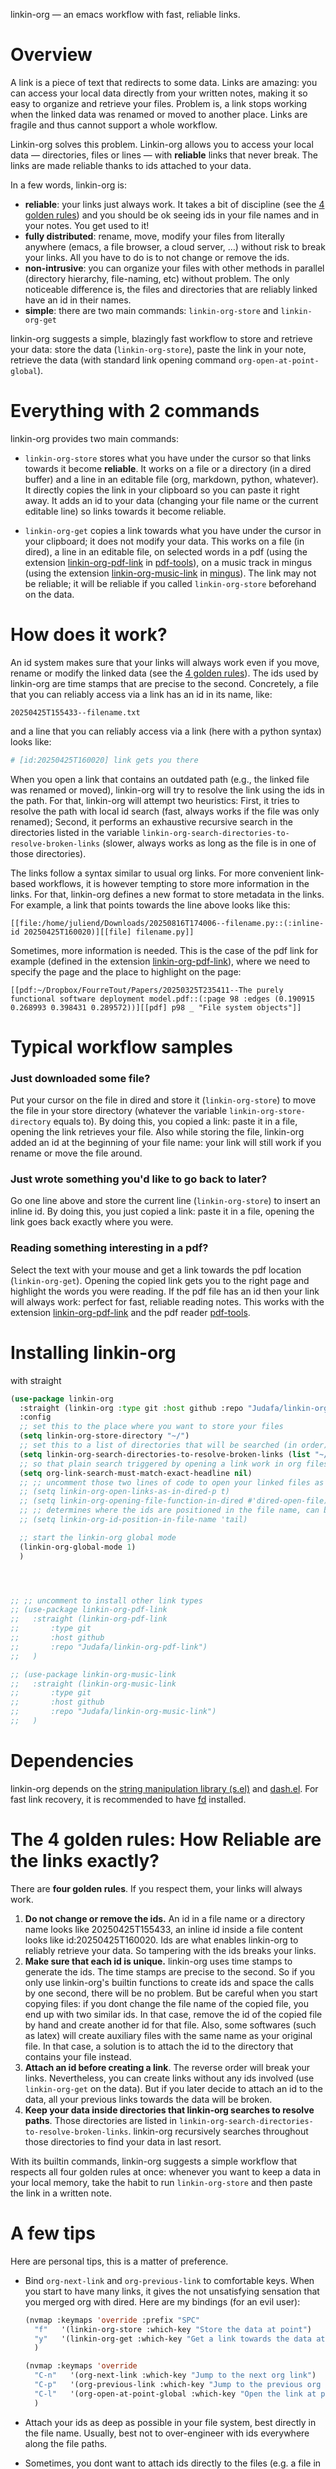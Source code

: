 linkin-org --- an emacs workflow with fast, reliable links.

* Overview

A link is a piece of text that redirects to some data.
Links are amazing: you can access your local data directly from your written notes, making it so easy to organize and retrieve your files.
Problem is, a link stops working when the linked data was renamed or moved to another place.
Links are fragile and thus cannot support a whole workflow.


Linkin-org solves this problem.
Linkin-org allows you to access your local data --- directories, files or lines --- with *reliable* links that never break.
The links are made reliable thanks to ids attached to your data.
# By design, linkin-org suggests a simple yet crazy efficient workflow centered around your written notes.


In a few words, linkin-org is:
- *reliable*: your links just always work.
  It takes a bit of discipline (see the [[#how-reliable-are-the-links-exactly][4 golden rules]]) and you should be ok seeing ids in your file names and in your notes.
  You get used to it!
- *fully distributed*: rename, move, modify your files from literally anywhere (emacs, a file browser, a cloud server, ...) without risk to break your links.
  All you have to do is to not change or remove the ids.
- *non-intrusive*: you can organize your files with other methods in parallel (directory hierarchy, file-naming, etc) without problem.
  The only noticeable difference is, the files and directories that are reliably linked have an id in their names.
- *simple*: there are two main commands: ~linkin-org-store~ and ~linkin-org-get~


# linkin-org turns your written notes into precise, reliable access points towards your data.
linkin-org suggests a simple, blazingly fast workflow to store and retrieve your data: store the data (~linkin-org-store~), paste the link in your note, retrieve the data (with standard link opening command ~org-open-at-point-global~).
# The links are fast and easy to create; most importantly, the links are *reliable* and can robustly support a whole link-based workflow.

# By design, *linkin-org does not interfere with other types of workflows*: if you want to organize your files with another method in parallel (directory hierarchy or good file-naming for instance), you can, linkin-org was built to keep working seamlessly as your files are renamed and moved around.

* Everything with 2 commands

linkin-org provides two main commands:
- ~linkin-org-store~ stores what you have under the cursor so that links towards it become *reliable*.
  It works on a file or a directory (in a dired buffer) and a line in an editable file (org, markdown, python, whatever).
  It directly copies the link in your clipboard so you can paste it right away.
  It adds an id to your data (changing your file name or the current editable line) so links towards it become reliable.

- ~linkin-org-get~ copies a link towards what you have under the cursor in your clipboard; it does not modify your data.
  This works on a file (in dired), a line in an editable file, on selected words in a pdf (using the extension [[https://github.com/Judafa/linkin-org-pdf-link][linkin-org-pdf-link]] in [[https://github.com/vedang/pdf-tools][pdf-tools]]), on a music track in mingus (using the extension [[https://github.com/Judafa/linkin-org-music-link][linkin-org-music-link]] in [[https://github.com/pft/mingus][mingus]]).
  The link may not be reliable; it will be reliable if you called ~linkin-org-store~ beforehand on the data.

# - ~linkin-org-open~ opens the link at point.
#   If the known path towards the data is no valid anymore, uses ids to retrieve it.



# * Meet linkin-org

# I find it easier to retrieve information with context.
# Need that train ticket for your travel in Spain? Some people will browse their mails, others will look into their "Tickets" folder, others will search their files for keywords hoping they used to name the ticket file right.
# For my part, I search for "sp tra" through my org notes, go to the note "spain travel", and from there I open the ticket link that I pasted there some time ago.
# It took me between 1 and 2 seconds; Most importantly, I could do the whole storing-retrieving process without mental overhead.
# That's because it's so easy to retrieve information using context: everything that relates to my travel is stored in the corresponding note.
# # If the information relates to more than one context, just paste the link multiple times in each corresponding note ... I decently cannot list all the advantages here for brevity!



* How does it work?
An id system makes sure that your links will always work even if you move, rename or modify the linked data (see the [[#how-reliable-are-the-links-exactly][4 golden rules]]).
The ids used by linkin-org are time stamps that are precise to the second.
Concretely, a file that you can reliably access via a link has an id in its name, like:
#+begin_src example
20250425T155433--filename.txt
#+end_src
and a line that you can reliably access via a link (here with a python syntax) looks like:
#+begin_src python
# [id:20250425T160020] link gets you there
#+end_src
# Thanks to the ids, your links keep working as you rename your files (do not modify or delete the id in the name!), move your files around, or modify the content of your files (do not modify or delete the ids in there!).


When you open a link that contains an outdated path (e.g., the linked file was renamed or moved), linkin-org will try to resolve the link using the ids in the path.
For that, linkin-org will attempt two heuristics: First, it tries to resolve the path with local id search (fast, always works if the file was only renamed); Second, it performs an exhaustive recursive search in the directories listed in the variable ~linkin-org-search-directories-to-resolve-broken-links~ (slower, always works as long as the file is in one of those directories).



The links follow a syntax similar to usual org links.
For more convenient link-based workflows, it is however tempting to store more information in the links.
For that, linkin-org defines a new format to store metadata in the links.
For example, a link that points towards the line above looks like this:
#+begin_src example
[[file:/home/juliend/Downloads/20250816T174006--filename.py::(:inline-id 20250425T160020)][[file] filename.py]]
#+end_src

Sometimes, more information is needed.
This is the case of the pdf link for example (defined in the extension [[https://github.com/Judafa/linkin-org-pdf-link][linkin-org-pdf-link]]), where we need to specify the page and the place to highlight on the page:
#+begin_src example
[[pdf:~/Dropbox/FourreTout/Papers/20250325T235411--The purely functional software deployment model.pdf::(:page 98 :edges (0.190915 0.268993 0.398431 0.289572))][[pdf] p98 _ "File system objects"]]
#+end_src




* Typical workflow samples

*** Just downloaded some file?
Put your cursor on the file in dired and store it (~linkin-org-store~) to move the file in your store directory (whatever the variable ~linkin-org-store-directory~ equals to).
By doing this, you copied a link: paste it in a file, opening the link retrieves your file.
Also while storing the file, linkin-org added an id at the beginning of your file name: your link will still work if you rename or move the file around.

*** Just wrote something you'd like to go back to later?
Go one line above and store the current line (~linkin-org-store~) to insert an inline id.
By doing this, you just copied a link: paste it in a file, opening the link goes back exactly where you were.

*** Reading something interesting in a pdf?
Select the text with your mouse and get a link towards the pdf location (~linkin-org-get~).
Opening the copied link gets you to the right page and highlight the words you were reading.
If the pdf file has an id then your link will always work: perfect for fast, reliable reading notes.
This works with the extension [[https://github.com/Judafa/linkin-org-pdf-link][linkin-org-pdf-link]] and the pdf reader [[https://github.com/vedang/pdf-tools][pdf-tools]].

# *** And more
# Easily define new link types with custom actions and take advantage of linkin-org's reliable path resolving (for that, just add your link type inside the ~linkin-org-link-types-to-check-for-id~ list).
# Three other link types are already builtin: the pdf link type (that we already saw above), the video link type stores and replays precise moments of a videos (youtube or stored locally, works with [[https://github.com/mpv-player/mpv][mpv]]), the music link type launchs musics with links (you can easily turn your org notes into playlists, works with [[https://github.com/MusicPlayerDaemon/MPD][mpd]]).
# Even more: you can use the links to automate some actions: to turn some notes into a web browser session manager, to quickly save selected text or save elfeed entries (see the last section for examples).


* Installing linkin-org
with straight
#+begin_src emacs-lisp
(use-package linkin-org
  :straight (linkin-org :type git :host github :repo "Judafa/linkin-org")
  :config
  ;; set this to the place where you want to store your files
  (setq linkin-org-store-directory "~/")
  ;; set this to a list of directories that will be searched (in order) to resolve broken links
  (setq linkin-org-search-directories-to-resolve-broken-links (list "~/Downloads" "~/"))
  ;; so that plain search triggered by opening a link work in org files 
  (setq org-link-search-must-match-exact-headline nil)
  ;; ;; uncomment those two lines of code to open your linked files as if you opened them from dired
  ;; (setq linkin-org-open-links-as-in-dired-p t)
  ;; (setq linkin-org-opening-file-function-in-dired #'dired-open-file)
  ;; ;; determines where the ids are positioned in the file name, can be 'head or 'tail. defaults to 'head
  ;; (setq linkin-org-id-position-in-file-name 'tail)

  ;; start the linkin-org global mode
  (linkin-org-global-mode 1)
  )




;; ;; uncomment to install other link types
;; (use-package linkin-org-pdf-link
;;   :straight (linkin-org-pdf-link
;; 	     :type git
;; 	     :host github
;; 	     :repo "Judafa/linkin-org-pdf-link")
;;   )

;; (use-package linkin-org-music-link
;;   :straight (linkin-org-music-link
;; 	     :type git
;; 	     :host github
;; 	     :repo "Judafa/linkin-org-music-link")
;;   )
#+end_src


* Dependencies
linkin-org depends on the [[https://github.com/magnars/s.el][string manipulation library (s.el)]] and [[https://github.com/magnars/dash.el][dash.el]].
For fast link recovery, it is recommended to have [[https://github.com/sharkdp/fd][fd]] installed.

* The 4 golden rules: How Reliable are the links exactly?

There are *four golden rules*.
If you respect them, your links will always work.
1. *Do not change or remove the ids.*
   An id in a file name or a directory name looks like 20250425T155433, an inline id inside a file content looks like id:20250425T160020.
   Ids are what enables linkin-org to reliably retrieve your data.
   So tampering with the ids breaks your links.
2. *Make sure that each id is unique.*
   linkin-org uses time stamps to generate the ids.
   The time stamps are precise to the second.
   So if you only use linkin-org's builtin functions to create ids and space the calls by one second, there will be no problem.
   But be careful when you start copying files: if you dont change the file name of the copied file, you end up with two similar ids.
   In that case, remove the id of the copied file by hand and create another id for that file.
   Also, some softwares (such as latex) will create auxiliary files with the same name as your original file.
   In that case, a solution is to attach the id to the directory that contains your file instead.
3. *Attach an id before creating a link*.
   The reverse order will break your links.
   Nevertheless, you can create links without any ids involved (use ~linkin-org-get~ on the data).
   But if you later decide to attach an id to the data, all your previous links towards the data will be broken.
4. *Keep your data inside directories that linkin-org searches to resolve paths*.
   Those directories are listed in ~linkin-org-search-directories-to-resolve-broken-links~.
   linkin-org recursively searches throughout those directories to find your data in last resort.
   # No link is broken if the linked data has an id and lies inside those directories.

With its builtin commands, linkin-org suggests a simple workflow that respects all four golden rules at once: whenever you want to keep a data in your local memory, take the habit to run ~linkin-org-store~ and then paste the link in a written note.



# And now, here are the operations that *always preserve your links*:
# - If a file or a directory has an id attached then it is always safe to rename it (dont change or remove the id in the name of course!).
# - It is always safe to modify the content of a file as long as no inline id is changed or removed.
# - If a file or a directory has an id attached then it is always safe to move it into a subdirectory of one of the directories listed in the variable ~linkin-org-search-directories-to-resolve-broken-links~.
#   # In case you cannot retrieve a file, you can add your entire home directory to that variable (the default, you may change it to more fine-grained directories for faster link recovery).
#   # As a particular case, if your data is already in such a subfolder then it is always safe to move the data one folder deeper.

# Note: We say that an operation on a data is "safe" if any non-broken link toward the data are still non-broken after the operation was applied to the data.


* A few tips
Here are personal tips, this is a matter of preference.
- Bind ~org-next-link~ and ~org-previous-link~ to comfortable keys.
  When you start to have many links, it gives the not unsatisfying sensation that you merged org with dired.
  Here are my bindings (for an evil user):
  #+begin_src emacs-lisp
  (nvmap :keymaps 'override :prefix "SPC"
    "f"   '(linkin-org-store :which-key "Store the data at point")
    "y"   '(linkin-org-get :which-key "Get a link towards the data at point in your clipboard")
    )

  (nvmap :keymaps 'override
    "C-n"   '(org-next-link :which-key "Jump to the next org link")
    "C-p"   '(org-previous-link :which-key "Jump to the previous org link")
    "C-l"   '(org-open-at-point-global :which-key "Open the link at point")
    )
  #+end_src
- Attach your ids as deep as possible in your file system, best directly in the file name.
  Usually, best not to over-engineer with ids everywhere along the file paths.
- Sometimes, you dont want to attach ids directly to the files (e.g. a file in a git repository or a latex document); then, attach the id to the folder that contains it.
- Place the most relevant link at the top of the note.
  It can be a link towards some data you access a lot in the context of the note.
  It can also be a link toward a precise place of the note itself --- for instance, my reading notes always start with a link that takes me to the end of the note; I then go one line up and open the pdf link I pasted there last time I stopped reading to go back where I was.
  With this, your fingers quickly learn the automation "go to the note -> org-next-link -> org-open-at-point-global" to access a data quickly.


# * Code Examples
# ** Save selected text
# This code saves some text ~text~ at the location where ~link~ points to.
# #+begin_src emacs-lisp
# (defun my-store-some-text (text link)
#   (linkin-org-open-link-and-do-function link
#                                           (lambda ()
#                                             ;; go to the end of the current line
#                                             (end-of-line)
#                                             ;; insert a line break
#                                             (insert "\n")
#                                             ;; create a section labeled with the current date
#                                             (insert (format "** %s" (format-time-string "%Y-%m-%d %H:%M:%S saved text" (current-time))))
#                                             (insert "\n")
#                                             ;; insert the text
#                                             (insert text)
#                                             )
#                                           )
#   )
# #+end_src

# You should now redefine ~linkin-org-store~ as follows.
# Replace <put your link here> by a link towards the location where you want to save the text.
# To obtain such a link, go at the place where you want to store your saved texts and run ~linkin-org-store~.
# #+begin_src emacs-lisp
# (defun linkin-org-store ()
#   "Store what is under point and kill a link to it"
#   (interactive)
#   (let*
#       ((mode (symbol-name major-mode)))
#     (cond
#      ;; If text is selected
#      ((region-active-p)
#       (progn
#        (my-store-some-text
#         (buffer-substring (region-beginning) (region-end))
#         "<put your link there>"
#         )
#        ;; unselect the region
#        (deactivate-mark)
#        )
#       )
#      ;; If in a dired buffer
#      ((string= mode "dired-mode")
#       (linkin-org-store-file t)
#       )
#      ;; If in mu4e
#      ((string= mode "mu4e-view-mode")
#       (my/sauve-piece-jointe-dans-fourre-tout)
#       )
#      ;; If in an editable buffer
#      ((not buffer-read-only)
#       (linkin-org-store-inline-id)
#       )
#      )
#     )
#   )
# #+end_src

# ** Save an elfeed entry
# This code saves the url and title of the elfeed entry at point at a location where ~link~ points towards.
# #+begin_src emacs-lisp
# (defun my-save-elfeed-entry (link)
#   ;; save the elfeed entry under point
#   (let (
# 	(buffer (current-buffer))
# 	(entries (elfeed-search-selected))
# 	)
#     (cl-loop for entry in entries
#              do (let*
# 		            (
# 		             (title (elfeed-entry-title entry))
# 		             (url (elfeed-entry-link entry))
# 		             )
#                   (linkin-org-open-link-and-do-function link
#                                                           (lambda ()
#                                                             (end-of-line)
# 		                                                    ;; Insert header
# 		                                                    (insert (concat "\n" "** " title))
# 		                                                    ;; add today's date as a header property
# 		                                                    (org-set-property "DATE" (format-time-string "[%Y-%m-%d %a %H:%M]"))
# 		                                                    ;; Go to the end of the header's properties
# 		                                                    (org-end-of-meta-data)
# 		                                                    ;; insert the url
# 		                                                    (insert url)
# 		                                                    (insert "\n")
#                                                             )
#                                                           )

# 		          )
# 	         )
#     )
#   )
# #+end_src


# You should redefine ~linkin-org-store~ as follows.
# Replace <put your link here> by a link towards the location where you want to save the text.
# To obtain such a link, go at the place where you want to store your saved texts and run ~linkin-org-store~.
# #+begin_src emacs-lisp
# ;; If in elfeed
# (defun linkin-org-store ()
#   "Store what is under point and kill a link to it"
#   (interactive)
#   (let*
#       ((mode (symbol-name major-mode)))
#     (cond
#      ;; If text is selected
#      ((region-active-p)
#       (progn
#        (my-store-some-text
#         "<put your link there>"
#         (buffer-substring (region-beginning) (region-end))
#         )
#        ;; unselect the region
#        (deactivate-mark)
#        )
#       )
#      ;; If in a dired buffer
#      ((string= mode "dired-mode")
#       (linkin-org-store-file t)
#       )
#      ;; If in mu4e
#      ((string= mode "mu4e-view-mode")
#       (my/sauve-piece-jointe-dans-fourre-tout)
#       )
#      ;; If in an editable buffer
#      ((not buffer-read-only)
#       (linkin-org-store-inline-id)
#       )
#      )
#     )
#   )
# #+end_src


* Inspirations and Related Packages

My biggest inspiration is the [[https://github.com/protesilaos/denote][Denote]] package by Protesilaos Stavrou, and also the [[https://github.com/org-roam/org-roam][org-roam]] package.
Both of those packages use ids that are directly attached to the file names for a note-taking purpose.
Linkin-org's default syntax is taken from Denote --- by default, linkin-org's path resolving system works for both denote and org-roam syntaxes.

I also took inspiration from the [[https://github.com/NixOS/nix][nix package manager]], and the [[https://github.com/NixOS/nix][nixos]] operating system.
Those softwares use cryptographic hashes to uniquely identify packages.
The cryptographic hashes are simply attached to the directory containing the package, which gives a reliable way to refer to a given package.

